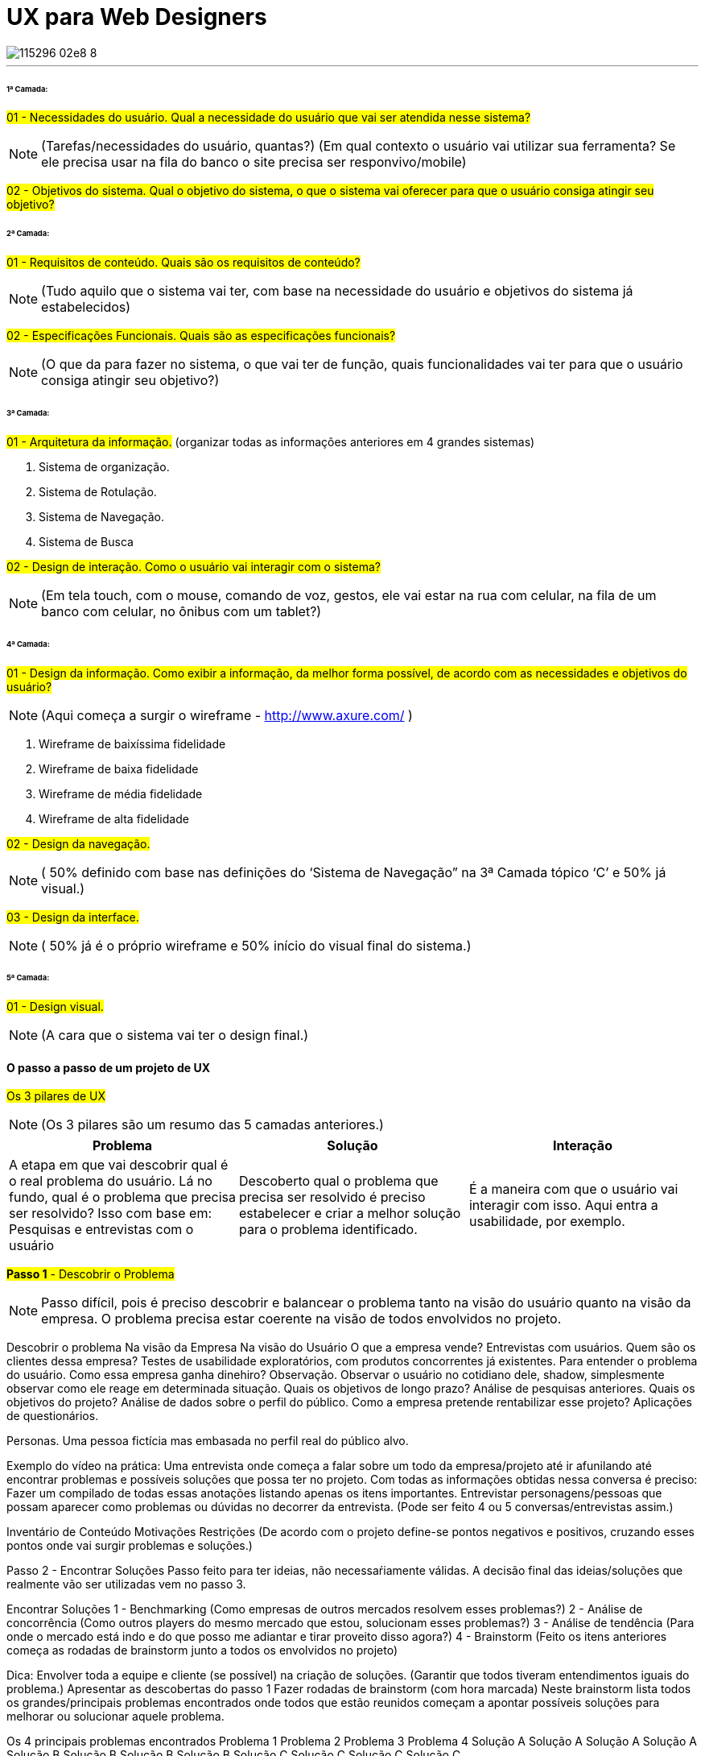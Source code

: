 = UX para Web Designers

:published_at: 2016-02-10
:hp-tags: ux, review

image::https://udemy-images.udemy.com/course/750x422/115296_02e8_8.jpg[]
---

====== 1ª Camada:

#01 - Necessidades do usuário. Qual a necessidade do usuário que vai ser atendida nesse sistema?#

[NOTE] 
(Tarefas/necessidades do usuário, quantas?) (Em qual contexto o usuário vai utilizar sua ferramenta? Se ele precisa usar na fila do banco o site precisa ser responvivo/mobile)

#02 - Objetivos do sistema. Qual o objetivo do sistema, o que o sistema vai oferecer para que o usuário consiga atingir seu objetivo?#

====== 2ª Camada:
#01 - Requisitos de conteúdo. Quais são os requisitos de conteúdo?#

[NOTE] 
(Tudo aquilo que o sistema vai ter, com base na necessidade do usuário e objetivos do sistema já estabelecidos)

#02 - Especificações Funcionais. Quais são as especificações funcionais?#

[NOTE] 
(O que da para fazer no sistema, o que vai ter de função, quais funcionalidades vai ter para que o usuário consiga atingir seu objetivo?)

====== 3ª Camada:
#01 - Arquitetura da informação.#
(organizar todas as informações anteriores em 4 grandes sistemas)

A. Sistema de organização.

B. Sistema de Rotulação.

C. Sistema de Navegação.

D. Sistema de Busca


#02 - Design de interação. Como o usuário vai interagir com o sistema?#

[NOTE]
(Em tela touch, com o mouse, comando de voz, gestos, ele vai estar na rua com celular, na fila de um banco com celular, no ônibus com um tablet?)

====== 4ª Camada:

#01 - Design da informação. Como exibir a informação, da melhor forma possível, de acordo com as necessidades e objetivos do usuário?#

[NOTE]
(Aqui começa a surgir o wireframe - http://www.axure.com/ )

A. Wireframe de baixíssima fidelidade

B. Wireframe de baixa fidelidade

C. Wireframe de média fidelidade

D. Wireframe de alta fidelidade


#02 - Design da navegação.#

[NOTE]
( 50% definido com base nas definições do ‘Sistema de Navegação” na 3ª Camada tópico ‘C’ e 50% já visual.)


#03 - Design da interface.#

[NOTE]
( 50% já é o próprio wireframe e 50% início do visual final do sistema.)

====== 5ª Camada:
#01 - Design visual.#
[NOTE]
(A cara que o sistema vai ter o design final.)


==== O passo a passo de um projeto de UX
#Os 3 pilares de UX# 
[NOTE]
(Os 3 pilares são um resumo das 5 camadas anteriores.)

[options="header,footer"]
|=======================
|Problema|Solução      |Interação
|A etapa em que vai descobrir qual é o real problema do usuário. Lá no fundo, qual é o problema que precisa ser resolvido?
Isso com base em: Pesquisas e entrevistas com o usuário    |Descoberto qual o problema que precisa ser resolvido é preciso estabelecer e criar a melhor solução para o problema identificado.     |É a maneira com que o usuário vai interagir com isso. Aqui entra a usabilidade, por exemplo.
|=======================


#*Passo 1* - Descobrir o Problema#
[NOTE]
Passo difícil, pois é preciso descobrir e balancear o problema tanto na visão do usuário quanto na visão da empresa. O problema precisa estar coerente na visão de todos envolvidos no projeto.

Descobrir o problema
Na visão da Empresa
Na visão do Usuário
O que a empresa vende?
Entrevistas com usuários.
Quem são os clientes dessa empresa?
Testes de usabilidade exploratórios, com produtos concorrentes já existentes. Para entender o problema do usuário.
Como essa empresa ganha dinehiro?
Observação. Observar o usuário no cotidiano dele, shadow, simplesmente observar como ele reage em determinada situação.
Quais os objetivos de longo prazo?
Análise de pesquisas anteriores.
Quais os objetivos do projeto?
Análise de dados sobre o perfil do público.
Como a empresa pretende rentabilizar esse projeto?
Aplicações de questionários.


Personas. Uma pessoa fictícia mas embasada no perfil real do público alvo.

Exemplo do vídeo na prática: Uma entrevista onde começa a falar sobre um todo da empresa/projeto até ir afunilando até encontrar problemas e possíveis soluções que possa ter no projeto.
Com todas as informações obtidas nessa conversa é preciso:
Fazer um compilado de todas essas anotações listando apenas os itens importantes.
Entrevistar personagens/pessoas que possam aparecer como problemas ou dúvidas no decorrer da entrevista.
(Pode ser feito 4 ou 5 conversas/entrevistas assim.)



Inventário de Conteúdo
Motivações
Restrições
(De acordo com o projeto define-se pontos negativos e positivos, cruzando esses pontos onde vai surgir problemas e soluções.)

Passo 2 - Encontrar Soluções
Passo feito para ter ideias, não necessaŕiamente válidas. A decisão final das ideias/soluções que realmente vão ser utilizadas vem no passo 3.

Encontrar Soluções
1 - Benchmarking
(Como empresas de outros mercados resolvem esses problemas?)
2 - Análise de concorrência
(Como outros players do mesmo mercado que estou, solucionam esses problemas?)
3 - Análise de tendência
(Para onde o mercado está indo e do que posso me adiantar e tirar proveito disso agora?)
4 - Brainstorm
(Feito os itens anteriores começa as rodadas de brainstorm junto a todos os envolvidos no projeto)

Dica: Envolver toda a equipe e cliente (se possível) na criação de soluções.
(Garantir que todos tiveram entendimentos iguais do problema.)
Apresentar as descobertas do passo 1
Fazer rodadas de brainstorm (com hora marcada)
Neste brainstorm lista todos os grandes/principais problemas encontrados onde todos que estão reunidos começam a apontar possíveis soluções para melhorar ou solucionar aquele problema.

Os 4 principais problemas encontrados
Problema 1
Problema 2
Problema 3
Problema 4
Solução A
Solução A
Solução A
Solução A
Solução B
Solução B
Solução B
Solução B
Solução C
Solução C
Solução C
Solução C

Passo 3 - Decidir e Priorizar
Aqui vai priorizar todas as ideias que foram propostas. Como não é viável produzir e executar tudo é selecionado as melhores ideias para resolver cada problema.
(Essas ideias sempre devem ser discutidas com todos os que estão inseridos no projeto.)  
Imprescindível: Envolver toda a equipe e cliente nas decisões
Balancear necessidade do usuário X necessidade do cliente
Viabilidade técnica
Viabilidade financeira

Passo 4 - Arquitetura da Informação
Nesse passo lista o que esse projeto vai, de fato, ter de conteúdo: Quais são todas as páginas, recursos e funcionalidades. Para organizar isso, como é, na camada de Arquitetura da informação.

Arquitetura da Informação
(Este item está na 3ª Camada)
Organizar
Rotular
Definir Navegação
Definir Busca



Passo 5 - Interface
Passo em que é feito toda parte de prototipação, testes e ajustes.

Interface
(Está na 3ª camada no item 2)
Prototipação
Teste
(Pode ser feito via skype, hangout usando um roteiro simples. O testar com 4 pessoas torna o teste bastante eficiente )
Ajustes
(Ajusta aquilo que não funcionou no teste)
Layout
(Design final, o layout final da interface)

Passo 6 - Acompanhamento do projeto
O trabalho de experiência do usuário não é um trabalho só do profissional de UX. O profissional de UX é quem conhece os métodos que precisam ser aplicados e o que precisa ser feito antes do que para garantir uma boa experiência do usuário. Mas a experiência do usuário em si é fruto do trabalho em conjunto de todos os que estão envolvidos com o projeto. Não há como propor a melhor solução sem o envolvimentos de todos os envolvidos.
Esse envolvimento faz com que a equipe esteja imersa no projeto e assim entenda melhor tudo o que precisa ser feito.
	Por experiência, como em um iceberg o problema está sempre mais embaixo, mais profundo. E sempre tem que estar balanceado Experiência do Usuário X Interesses da Empresa.
